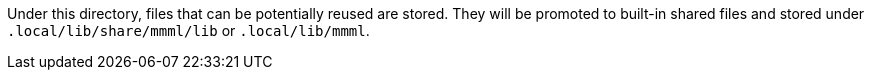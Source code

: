 Under this directory, files that can be potentially reused are stored.
They will be promoted to built-in shared files and stored under `.local/lib/share/mmml/lib` or `.local/lib/mmml`.
